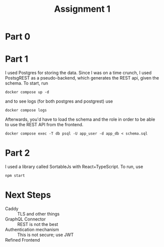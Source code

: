 #+title: Assignment  1
* Part 0
* Part 1
I used Postgres for storing the data. Since I was on a time crunch, I
used PostsgREST as a pseudo-backend, which generates the REST api,
given the schema. To start, run
#+begin_src shell
docker compose up -d
#+end_src
and to see logs (for both postgres and postgrest) use
#+begin_src shell
docker compose logs
#+end_src

Afterwards, you'd have to load the schema and the role in order to be
able to use the REST API from the frontend.
#+begin_src shell
docker compose exec -T db psql -U app_user -d app_db < schema.sql
#+end_src
* Part 2
I used a library called SortableJs with React+TypeScript.
To run, use
#+begin_src shell
npm start
#+end_src


* Next Steps
- Caddy :: TLS and other things
- GraphQL Connector :: REST is not the best
- Authentication mechanism :: This is not secure; use  JWT
- Refined Frontend :: 
